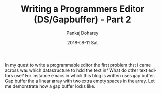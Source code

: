 #+TITLE:       Writing a Programmers Editor (DS/Gapbuffer) - Part 2
#+AUTHOR:      Pankaj Doharey
#+EMAIL:       pankajdoharey@gmail.com
#+DATE:        2018-08-11 Sat
#+URI:         /blog/%y/%m/%d/writing-a-programmers-editor-(datastructure)---part-2
#+KEYWORDS:    scheme, editor-data-structures, gap-buffer
#+TAGS:        Data Structures, Editor, Gap Buffer
#+LANGUAGE:    en
#+OPTIONS:     H:3 num:nil toc:nil \n:nil ::t |:t ^:nil -:nil f:t *:t <:t
#+DESCRIPTION: Exploration to find the right data structure for teh editor.

In my quest to write a programmable editor the first problem that i came across was
which datastructure to hold the text in? What do other text editors use? For instance 
emacs in which this blog is written uses gap buffer. Gap buffer the a linear array 
with two extra empty spaces in the array. Let me demonstrate how a gap buffer looks
like.



